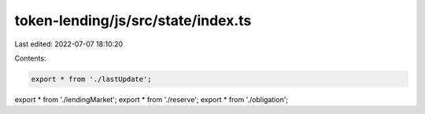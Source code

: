 token-lending/js/src/state/index.ts
===================================

Last edited: 2022-07-07 18:10:20

Contents:

.. code-block:: ts

    export * from './lastUpdate';
export * from './lendingMarket';
export * from './reserve';
export * from './obligation';


